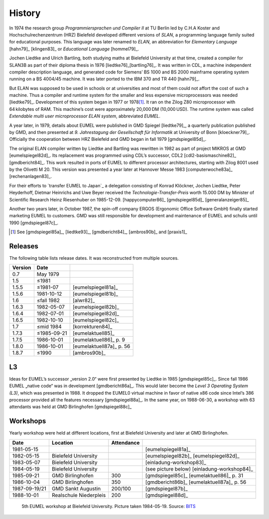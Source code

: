 History
-------

In 1974 the research group *Programmiersprachen und Compiler II* at TU Berlin
led by C.H.A Koster and Hochschulrechenzentrum (HRZ) Bielefeld developed
different versions of *SLAN*, a programming language family suited for
educational purposes. This language was later renamed to *ELAN*, an
abbreviation for *Elementary Language* [hahn79]_ [klingen83]_ or *Educational
Language* [hommel79]_.

Jochen Liedtke and Ulrich Bartling, both studying maths at Bielefeld University
at that time, created a compiler for SLAN3B as part of their diploma thesis in
1976 [liedtke76]_\ [bartling76]_. It was written in CDL, a machine independent
compiler description language, and generated code for Siemens’ BS 1000 and
BS 2000 mainframe operating system running on a BS 4004/45 machine. It was
later ported to the IBM 370 and TR 440 [hahn79]_.

But ELAN was supposed to be used in schools or at universities and most of them
could not affort the cost of such a machine. Thus a compiler and runtime system
for the smaller and less expensive microprocessors was needed [liedtke79]_.
Development of this system began in 1977 or 1978\ [#]_. It ran on the Zilog Z80
microprocessor with 64 kilobytes of RAM. This machine’s cost were approximately
20,000 DM (10,000 USD). The runtime system was called *Extendable multi user
microprocessor ELAN system*, abbreviated *EUMEL*.

A year later, in 1979, details about EUMEL were published in GMD Spiegel
[liedtke79]_, a quarterly publication published by GMD, and then presented at
*9. Jahrestagung der Gesellschaft für Informatik* at University of Bonn
[kloeckner79]_. Officially the cooperation between HRZ Bielefeld and GMD began
in fall 1979 [gmdspiegel85d]_.

The original ELAN compiler written by Liedtke and Bartling was rewritten in
1982 as part of project MIKROS at GMD [eumelspiegel82d]_. Its replacement was
programmed using CDL’s successor, CDL2 [cdl2-basismaschine82]_ [gmdbericht84]_.
This work resulted in ports of EUMEL to different processor architectures,
starting with Zilog 8001 used by the Olivetti M 20. This version was presented
a year later at Hannover Messe 1983 [computerwoche83a]_ [rechenanlagen83]_.

For their efforts to `transfer EUMEL to Japan`_ a delegation consisting of
Konrad Klöckner, Jochen Liedtke, Peter Heyderhoff, Dietmar Heinrichs and Uwe
Beyer received the *Technologie-Transfer-Preis* worth 15.000 DM by Minister of
Scientific Research Heinz Riesenhuber on 1985-12-09. [happycomputer86]_
[gmdspiegel85d]_ [generalanzeiger85]_

Another two years later, in October 1987, the spin-off company ERGOS (Ergonomic
Office Software GmbH) finally started marketing EUMEL to customers. GMD was
still responsible for development and maintenance of EUMEL and schulis until
1990 [gmdspiegel87c]_.

.. [#] See [gmdspiegel85a]_, [liedtke93]_, [gmdbericht84]_, [ambros90b]_ and [praxis1]_

.. _transfer EUMEL to Japan: popularity_

Releases
^^^^^^^^

The following table lists release dates. It was reconstructed from multiple
sources.

.. csv-table::
   :header: Version,Date,

    0.7,May 1979, .. \_:person_dewitz
    1.5, ≤1981
    1.5.5, ≤1981-07, [eumelspiegel81a]_
    1.5.6, 1981-10-12, [eumelspiegel81b]_
    1.6, ≤fall 1982, [alwr82]_
    1.6.3,1982-05-07, [eumelspiegel82b]_
    1.6.4,1982-07-01, [eumelspiegel82d]_
    1.6.5,1982-10-10, [eumelspiegel82c]_
    1.7, ≤mid 1984, [korrekturen84]_
    1.7.3, ≤1985-09-21, [eumelaktuell85]_
    1.7.5, 1986-10-01, [eumelaktuell86]_ p. 9
    1.8.0, 1986-10-01, [eumelaktuell87a]_ p. 56
    1.8.7, ≤1990, [ambros90b]_

.. figure:: assets/releases.svg

L3
^^

Ideas for EUMEL’s successor „version 2.0“ were first presented by Liedtke in
1985 [gmdspiegel85c]_.  Since fall 1986 EUMEL „native code“ was in development
[gmdbericht86a]_.  This would later become the *Level 3 Operating System (L3)*,
which was presented in 1988. It dropped the EUMEL0 virtual machine in favor of
native x86 code since Intel’s 386 processor provided all the features necessary
[gmdspiegel88a]_. In the same year, on 1988-06-30, a workshop with 63
attendants was held at GMD Birlinghofen  [gmdspiegel88c]_

Workshops
^^^^^^^^^

Yearly workshop were held at different locations, first at Bielefeld University
and later at GMD Birlinghofen.

.. csv-table::
    :header: Date,Location,Attendance,

    1981-05-15,,,[eumelspiegel81a]_
    1982-05-15,Bielefeld University,,[eumelspiegel82b]_ [eumelspiegel82d]_
    1983-05-07,Bielefeld University,,[einladung-workshop83]_
    1984-05-19,Bielefeld University,,(see picture below) [einladung-workshop84]_
    1985-09-21,GMD Birlinghofen,300,[gmdspiegel85c]_ [eumelaktuell86]_ p. 31
    1986-10-04,GMD Birlinghofen,350,[gmdbericht86b]_ [eumelaktuell87a]_ p. 56
    1987-09-19/21,GMD Sankt Augustin,200/100,[gmdspiegel87b]_
    1988-10-01,Realschule Niederpleis,200,[gmdspiegel88d]_

.. figure:: assets/eumel-tagung-84-resized.jpg
   :target: assets/eumel-tagung-84.jpg

   5th EUMEL workshop at Bielefeld University. Picture taken 1984-05-19. Source: BITS_

.. _BITS: http://www.uni-bielefeld.de/bits/

